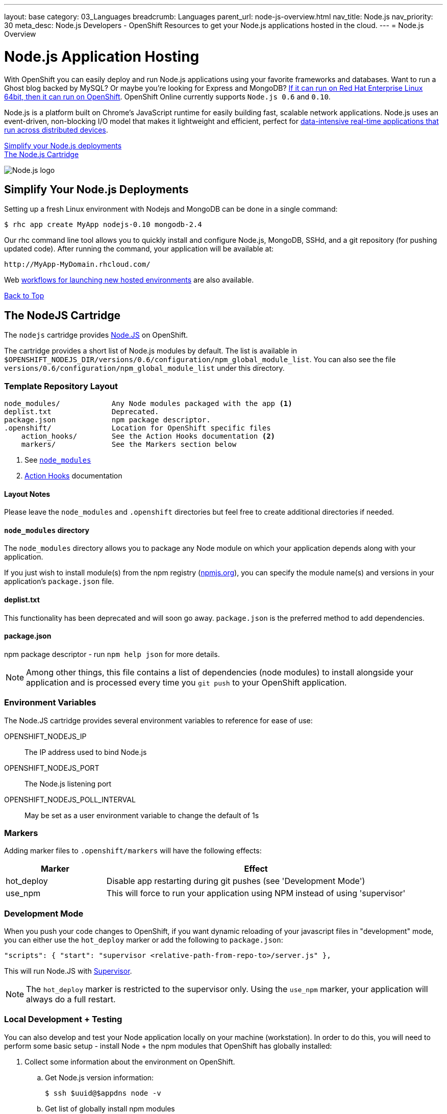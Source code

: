 ---
layout: base
category: 03_Languages
breadcrumb: Languages
parent_url: node-js-overview.html
nav_title: Node.js
nav_priority: 30
meta_desc: Node.js Developers - OpenShift Resources to get your Node.js applications hosted in the cloud.
---
= Node.js Overview

[[top]]
[float]
= Node.js Application Hosting
[.lead]
With OpenShift you can easily deploy and run Node.js applications using your favorite frameworks and databases. Want to run a Ghost blog backed by MySQL? Or maybe you're looking for Express and MongoDB? link:https://www.openshift.com/blogs/run-your-nodejs-projects-on-openshift-in-two-simple-steps[If it can run on Red Hat Enterprise Linux 64bit, then it can run on OpenShift]. OpenShift Online currently supports `Node.js 0.6` and `0.10`.

Node.js is a platform built on Chrome's JavaScript runtime for easily building fast, scalable network applications. Node.js uses an event-driven, non-blocking I/O model that makes it lightweight and efficient, perfect for link:https://www.openshift.com/blogs/10-reasons-openshift-is-the-best-place-to-host-your-nodejs-app[data-intensive real-time applications that run across distributed devices].

link:#simplify[Simplify your Node.js deployments] +
link:#node[The Node.js Cartridge]

image::nodejs-logo.png[Node.js logo]

[[simplify]]
== Simplify Your Node.js Deployments
Setting up a fresh Linux environment with Nodejs and MongoDB can be done in a single command:

[source]
--
$ rhc app create MyApp nodejs-0.10 mongodb-2.4
--

Our rhc command line tool allows you to quickly install and configure Node.js, MongoDB, SSHd, and a git repository (for pushing updated code). After running the command, your application will be available at:

[source]
--
http://MyApp-MyDomain.rhcloud.com/
--

Web link:https://www.openshift.com/blogs/launching-applications-with-openshifts-web-based-workflow[workflows for launching new hosted environments] are also available.

link:#top[Back to Top]

[[node]]
== The NodeJS Cartridge
The `nodejs` cartridge provides http://nodejs.org/[Node.JS] on OpenShift.

The cartridge provides a short list of Node.js modules by default. The list is available in `$OPENSHIFT_NODEJS_DIR/versions/0.6/configuration/npm_global_module_list`.
You can also see the file `versions/0.6/configuration/npm_global_module_list` under this directory.

=== Template Repository Layout
[source]
----
node_modules/            Any Node modules packaged with the app <1>
deplist.txt              Deprecated.
package.json             npm package descriptor.
.openshift/              Location for OpenShift specific files
    action_hooks/        See the Action Hooks documentation <2>
    markers/             See the Markers section below
----
<1> See link:http://openshift.github.io/documentation/oo_user_guide.html#nodejs-node_modules-directory[`node_modules`]
<2> link:http://openshift.github.io/documentation/oo_user_guide.html#action-hooks[Action Hooks] documentation

==== Layout Notes
Please leave the `node_modules` and `.openshift` directories but feel free to
create additional directories if needed.

[[nodejs-node_modules-directory]]
==== `node_modules` directory
The `node_modules` directory allows you to package any Node module on which your application depends along with your application.

If you just wish to install module(s) from the npm registry (https://npmjs.org/[npmjs.org]), you can specify the module name(s) and versions in your application's `package.json` file.

==== deplist.txt
This functionality has been deprecated and will soon go away. `package.json` is the preferred method to add dependencies.

==== package.json
npm package descriptor - run `npm help json` for more details.

[NOTE]
====
Among other things, this file contains a list of dependencies
(node modules) to install alongside your application and is processed
every time you `git push` to your OpenShift application.
====

=== Environment Variables
The Node.JS cartridge provides several environment variables to reference for ease of use:

OPENSHIFT_NODEJS_IP:: The IP address used to bind Node.js
OPENSHIFT_NODEJS_PORT:: The Node.js listening port
OPENSHIFT_NODEJS_POLL_INTERVAL:: May be set as a user environment variable to change the default of 1s

=== Markers
Adding marker files to `.openshift/markers` will have the following effects:

[cols="1,3",options="header"]
|===
|Marker |Effect

|hot_deploy
|Disable app restarting during git pushes (see 'Development Mode')
|use_npm
|This will force to run your application using NPM instead of using 'supervisor'
|===

=== Development Mode
When you push your code changes to OpenShift, if you want dynamic reloading
of your javascript files in "development" mode, you can either use the
`hot_deploy` marker or add the following to `package.json`:

[source,json]
----
"scripts": { "start": "supervisor <relative-path-from-repo-to>/server.js" },
----

This will run Node.JS with https://npmjs.org/package/supervisor[Supervisor].

[NOTE]
====
The `hot_deploy` marker is restricted to the supervisor only. Using the
`use_npm` marker, your application will always do a full restart.
====

=== Local Development + Testing
You can also develop and test your Node application locally on your machine
(workstation). In order to do this, you will need to perform some
basic setup - install Node + the npm modules that OpenShift has globally
installed:

. Collect some information about the environment on OpenShift.
.. Get Node.js version information:
+
[source]
--
$ ssh $uuid@$appdns node -v
--
+
.. Get list of globally install npm modules
+
[source]
--
$ ssh $uuid@$appdns npm list -g
--
+
. Ensure that an appropriate version of Node is installed locally. This depends on your application. Using the same version would be preferable in most cases but your mileage may vary with newer versions.
. Install the versions of the Node modules you got in step 1.a. Use -g if you want to install them globally, the better alternative though is to install them in the home directory of the currently logged user on your local machine/workstation.
+
[source]
--
# pushd ~
# npm install [-g] $module_name@$version
# popd
--
+
. Once you have completed the above setup, you can then run your application locally by using any one of these commands:
+
[source]
--
node server.js
npm start -d
supervisor server.js
--

And then iterate on developing and testing your application.

link:#top[Back to top]

